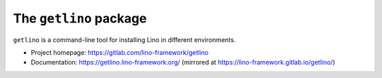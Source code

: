 =======================
The ``getlino`` package
=======================




``getlino`` is a command-line tool for installing Lino in different environments.

- Project homepage: https://gitlab.com/lino-framework/getlino
- Documentation:
  https://getlino.lino-framework.org/
  (mirrored at https://lino-framework.gitlab.io/getlino/)

    
